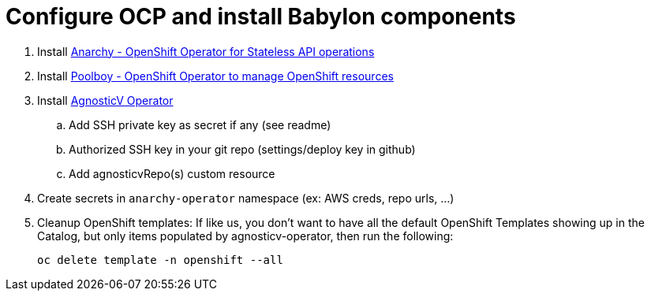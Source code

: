 = Configure OCP and install Babylon components


. Install link:https://github.com/redhat-gpte-devopsautomation/anarchy-operator.git[Anarchy - OpenShift Operator for Stateless API operations]
. Install link:https://github.com/redhat-gpte-devopsautomation/poolboy.git[Poolboy - OpenShift Operator to manage OpenShift resources]
. Install link:https://github.com/redhat-gpte-devopsautomation/agnosticv-operator[AgnosticV Operator]
.. Add SSH private key as secret if any (see readme)
.. Authorized SSH key in your git repo (settings/deploy key in github)
.. Add agnosticvRepo(s) custom resource
. Create secrets in `anarchy-operator` namespace (ex: AWS creds, repo urls, ...)
. Cleanup OpenShift templates: If like us, you don't want to have all the default OpenShift Templates showing up in the Catalog, but only items populated by agnosticv-operator, then run the following:
+
[source,shell]
----
oc delete template -n openshift --all
----
